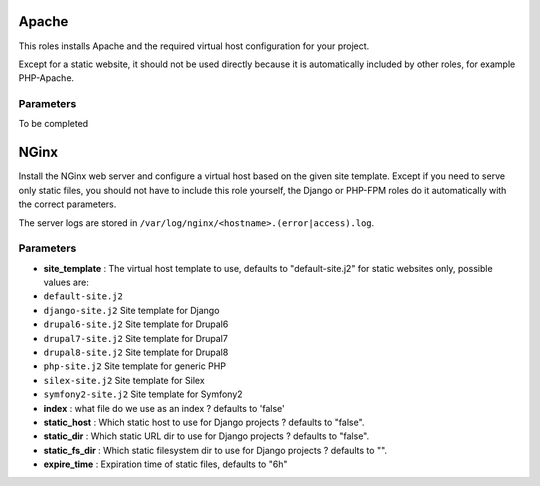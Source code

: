 Apache
======

This roles installs Apache and the required virtual host configuration
for your project.

Except for a static website, it should not be used directly because it
is automatically included by other roles, for example PHP-Apache.

Parameters
----------

To be completed

NGinx
=====

Install the NGinx web server and configure a virtual host based on the
given site template. Except if you need to serve only static files, you
should not have to include this role yourself, the Django or PHP-FPM
roles do it automatically with the correct parameters.

The server logs are stored in
``/var/log/nginx/<hostname>.(error|access).log``.

Parameters
----------

-  **site\_template** : The virtual host template to use, defaults to
   "default-site.j2" for static websites only, possible values are:
-  ``default-site.j2``
-  ``django-site.j2`` Site template for Django
-  ``drupal6-site.j2`` Site template for Drupal6
-  ``drupal7-site.j2`` Site template for Drupal7
-  ``drupal8-site.j2`` Site template for Drupal8
-  ``php-site.j2`` Site template for generic PHP
-  ``silex-site.j2`` Site template for Silex
-  ``symfony2-site.j2`` Site template for Symfony2

-  **index** : what file do we use as an index ? defaults to 'false'
-  **static\_host** : Which static host to use for Django projects ?
   defaults to "false".
-  **static\_dir** : Which static URL dir to use for Django projects ?
   defaults to "false".
-  **static\_fs\_dir** : Which static filesystem dir to use for Django
   projects ? defaults to "".
-  **expire\_time** : Expiration time of static files, defaults to "6h"
